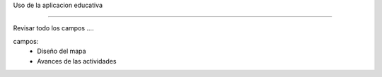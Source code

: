 Uso de la aplicacion educativa

-------------------------------


Revisar todo los campos ....

campos:
    - Diseño del mapa
    - Avances de las actividades
